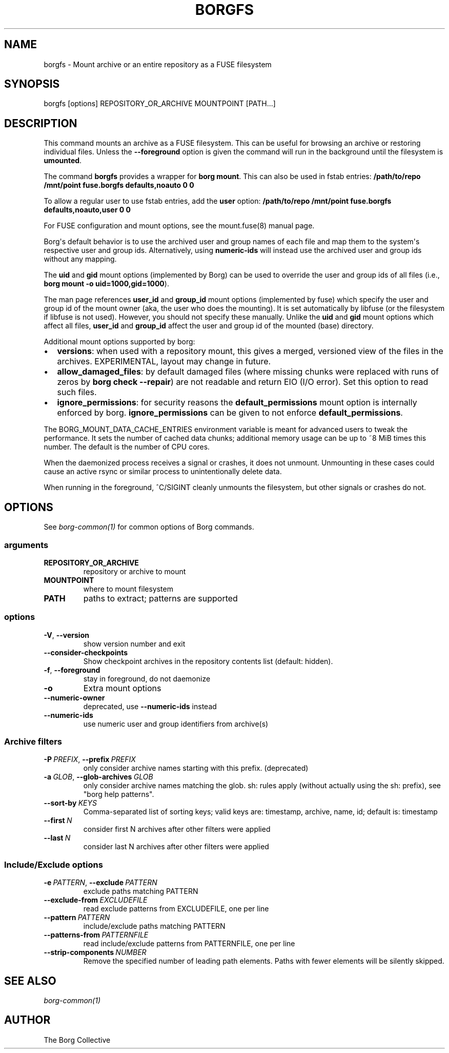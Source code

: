 .\" Man page generated from reStructuredText.
.
.
.nr rst2man-indent-level 0
.
.de1 rstReportMargin
\\$1 \\n[an-margin]
level \\n[rst2man-indent-level]
level margin: \\n[rst2man-indent\\n[rst2man-indent-level]]
-
\\n[rst2man-indent0]
\\n[rst2man-indent1]
\\n[rst2man-indent2]
..
.de1 INDENT
.\" .rstReportMargin pre:
. RS \\$1
. nr rst2man-indent\\n[rst2man-indent-level] \\n[an-margin]
. nr rst2man-indent-level +1
.\" .rstReportMargin post:
..
.de UNINDENT
. RE
.\" indent \\n[an-margin]
.\" old: \\n[rst2man-indent\\n[rst2man-indent-level]]
.nr rst2man-indent-level -1
.\" new: \\n[rst2man-indent\\n[rst2man-indent-level]]
.in \\n[rst2man-indent\\n[rst2man-indent-level]]u
..
.TH "BORGFS" "1" "2025-08-04" "" "borg backup tool"
.SH NAME
borgfs \- Mount archive or an entire repository as a FUSE filesystem
.SH SYNOPSIS
.sp
borgfs [options] REPOSITORY_OR_ARCHIVE MOUNTPOINT [PATH...]
.SH DESCRIPTION
.sp
This command mounts an archive as a FUSE filesystem. This can be useful for
browsing an archive or restoring individual files. Unless the \fB\-\-foreground\fP
option is given the command will run in the background until the filesystem
is \fBumounted\fP\&.
.sp
The command \fBborgfs\fP provides a wrapper for \fBborg mount\fP\&. This can also be
used in fstab entries:
\fB/path/to/repo /mnt/point fuse.borgfs defaults,noauto 0 0\fP
.sp
To allow a regular user to use fstab entries, add the \fBuser\fP option:
\fB/path/to/repo /mnt/point fuse.borgfs defaults,noauto,user 0 0\fP
.sp
For FUSE configuration and mount options, see the mount.fuse(8) manual page.
.sp
Borg\(aqs default behavior is to use the archived user and group names of each
file and map them to the system\(aqs respective user and group ids.
Alternatively, using \fBnumeric\-ids\fP will instead use the archived user and
group ids without any mapping.
.sp
The \fBuid\fP and \fBgid\fP mount options (implemented by Borg) can be used to
override the user and group ids of all files (i.e., \fBborg mount \-o
uid=1000,gid=1000\fP).
.sp
The man page references \fBuser_id\fP and \fBgroup_id\fP mount options
(implemented by fuse) which specify the user and group id of the mount owner
(aka, the user who does the mounting). It is set automatically by libfuse (or
the filesystem if libfuse is not used). However, you should not specify these
manually. Unlike the \fBuid\fP and \fBgid\fP mount options which affect all files,
\fBuser_id\fP and \fBgroup_id\fP affect the user and group id of the mounted
(base) directory.
.sp
Additional mount options supported by borg:
.INDENT 0.0
.IP \(bu 2
\fBversions\fP: when used with a repository mount, this gives a merged, versioned
view of the files in the archives. EXPERIMENTAL, layout may change in future.
.IP \(bu 2
\fBallow_damaged_files\fP: by default damaged files (where missing chunks were
replaced with runs of zeros by \fBborg check \-\-repair\fP) are not readable and
return EIO (I/O error). Set this option to read such files.
.IP \(bu 2
\fBignore_permissions\fP: for security reasons the \fBdefault_permissions\fP mount
option is internally enforced by borg. \fBignore_permissions\fP can be given to
not enforce \fBdefault_permissions\fP\&.
.UNINDENT
.sp
The BORG_MOUNT_DATA_CACHE_ENTRIES environment variable is meant for advanced users
to tweak the performance. It sets the number of cached data chunks; additional
memory usage can be up to ~8 MiB times this number. The default is the number
of CPU cores.
.sp
When the daemonized process receives a signal or crashes, it does not unmount.
Unmounting in these cases could cause an active rsync or similar process
to unintentionally delete data.
.sp
When running in the foreground, ^C/SIGINT cleanly unmounts the filesystem,
but other signals or crashes do not.
.SH OPTIONS
.sp
See \fIborg\-common(1)\fP for common options of Borg commands.
.SS arguments
.INDENT 0.0
.TP
.B REPOSITORY_OR_ARCHIVE
repository or archive to mount
.TP
.B MOUNTPOINT
where to mount filesystem
.TP
.B PATH
paths to extract; patterns are supported
.UNINDENT
.SS options
.INDENT 0.0
.TP
.B  \-V\fP,\fB  \-\-version
show version number and exit
.TP
.B  \-\-consider\-checkpoints
Show checkpoint archives in the repository contents list (default: hidden).
.TP
.B  \-f\fP,\fB  \-\-foreground
stay in foreground, do not daemonize
.TP
.B  \-o
Extra mount options
.TP
.B  \-\-numeric\-owner
deprecated, use \fB\-\-numeric\-ids\fP instead
.TP
.B  \-\-numeric\-ids
use numeric user and group identifiers from archive(s)
.UNINDENT
.SS Archive filters
.INDENT 0.0
.TP
.BI \-P \ PREFIX\fR,\fB \ \-\-prefix \ PREFIX
only consider archive names starting with this prefix. (deprecated)
.TP
.BI \-a \ GLOB\fR,\fB \ \-\-glob\-archives \ GLOB
only consider archive names matching the glob. sh: rules apply (without actually using the sh: prefix), see \(dqborg help patterns\(dq.
.TP
.BI \-\-sort\-by \ KEYS
Comma\-separated list of sorting keys; valid keys are: timestamp, archive, name, id; default is: timestamp
.TP
.BI \-\-first \ N
consider first N archives after other filters were applied
.TP
.BI \-\-last \ N
consider last N archives after other filters were applied
.UNINDENT
.SS Include/Exclude options
.INDENT 0.0
.TP
.BI \-e \ PATTERN\fR,\fB \ \-\-exclude \ PATTERN
exclude paths matching PATTERN
.TP
.BI \-\-exclude\-from \ EXCLUDEFILE
read exclude patterns from EXCLUDEFILE, one per line
.TP
.BI \-\-pattern \ PATTERN
include/exclude paths matching PATTERN
.TP
.BI \-\-patterns\-from \ PATTERNFILE
read include/exclude patterns from PATTERNFILE, one per line
.TP
.BI \-\-strip\-components \ NUMBER
Remove the specified number of leading path elements. Paths with fewer elements will be silently skipped.
.UNINDENT
.SH SEE ALSO
.sp
\fIborg\-common(1)\fP
.SH AUTHOR
The Borg Collective
.\" Generated by docutils manpage writer.
.
